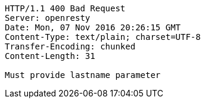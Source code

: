 [source,http,options="nowrap"]
----
HTTP/1.1 400 Bad Request
Server: openresty
Date: Mon, 07 Nov 2016 20:26:15 GMT
Content-Type: text/plain; charset=UTF-8
Transfer-Encoding: chunked
Content-Length: 31

Must provide lastname parameter
----